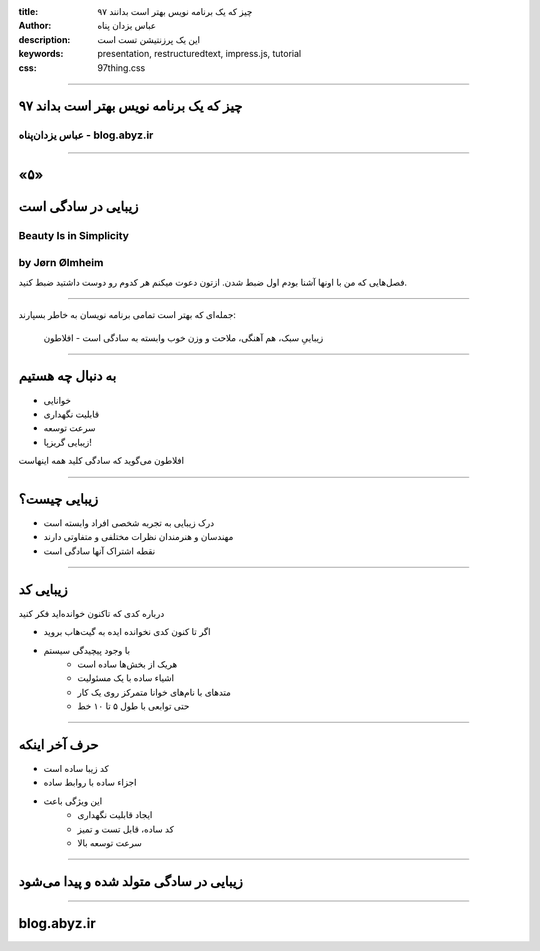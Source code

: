 :title: ۹۷ چیز که یک برنامه نویس بهتر است بدانند
:author: عباس یزدان پناه
:description: این یک پرزنتیشن تست است
:keywords: presentation, restructuredtext, impress.js, tutorial
:css: 97thing.css

----

.. raw:: html

	<h2>باسمه تعالی</h2>


۹۷ چیز که یک برنامه نویس بهتر است بداند
=========================================================

عباس یزدان‌پناه - blog.abyz.ir
------------------------------

.. image:: images/hive_ir_logo.png
	:width: 150px



----

«۵»
=====

زیبایی در سادگی است
====================

Beauty Is in Simplicity
-----------------------
by Jørn Ølmheim
------------------

فصل‌هایی که من با اونها آشنا بودم اول ضبط شدن. ازتون دعوت میکنم هر کدوم رو دوست داشتید ضبط کنید.

----

جمله‌ای که بهتر است تمامی برنامه نویسان به خاطر بسپارند:

	زیباییِ سبک، هم آهنگی، ملاحت و وزن خوب وابسته به سادگی است - افلاطون

.. image:: images/plato.jpg

----

به دنبال چه هستیم
==================

- خوانایی
- قابلیت نگهداری
- سرعت توسعه
- زیبایی گریزپا!

افلاطون می‌گوید که سادگی کلید همه اینهاست


.. image:: images/clean_code_4.jpeg
	:height: 200px

----

زیبایی چیست؟
===============

- درک زیبایی به تجربه شخصی افراد وابسته است
- مهندسان و هنرمندان نظرات مختلفی و متفاوتی دارند
- نقطه اشتراک آنها سادگی است

.. image:: images/clean_code_2.jpeg
	:height: 200px

----

زیبایی کد
==========

درباره کدی که تاکنون خوانده‌اید فکر کنید

- اگر تا کنون کدی نخوانده ایده به گیت‌هاب بروید
- با وجود پیچیدگی سیستم
	- هریک از بخش‌ها ساده است
	- اشیاء ساده با یک مسئولیت
	- متدهای با نام‌های خوانا متمرکز روی یک کار
	- حتی توابعی با طول ۵ تا ۱۰ خط

----

حرف آخر اینکه
==============

- کد زیبا ساده است
- اجزاء ساده با روابط ساده
- این ویژگی باعث
	- ایجاد قابلیت نگهداری
	- کد ساده، قابل تست و تمیز
	- سرعت توسعه بالا

----

زیبایی در سادگی متولد شده و پیدا می‌شود
=======================================

----



blog.abyz.ir
============

.. image:: images/hive_ir_logo.png
	:width: 150px

.. raw:: html
	
	<div>
	<a href="http://twitter.com/yazdanpanaha" class="icon-twitter icon-2x"></a>yazdanpanaha
	<a href="http://github.com/yazdan" class="icon-octocat icon-2x"></a>yazdan
	</div>



